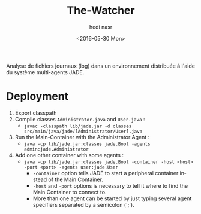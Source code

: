 #+OPTIONS: ':nil *:t -:t ::t <:t H:3 \n:nil ^:t arch:headline author:t c:nil
#+OPTIONS: creator:nil d:(not "LOGBOOK") date:t e:t email:nil f:t inline:t
#+OPTIONS: num:t p:nil pri:nil prop:nil stat:t tags:t tasks:t tex:t timestamp:t
#+OPTIONS: title:t toc:t todo:t |:t
#+TITLE: The-Watcher
#+DATE: <2016-05-30 Mon>
#+AUTHOR: hedi nasr
#+EMAIL: hedinasr@MacBook-Pro-de-hedi.local
#+LANGUAGE: en
#+SELECT_TAGS: export
#+EXCLUDE_TAGS: noexport
#+CREATOR: Emacs 24.5.1 (Org mode 8.3.4)

Analyse de fichiers journaux (log) dans un environnement distribuée à l'aide du système multi-agents JADE.

* Deployment
1. Export classpath
2. Compile classes ~Administrator.java~ and ~User.java~ :
   + ~javac -classpath lib/jade.jar -d classes src/main/java/jade/[Administrator/User].java~
3. Run the Main-Container with the Administrator Agent :
   + ~java -cp lib/jade.jar:classes jade.Boot -agents admin:jade.Administrator~
4. Add one other container with some agents :
   + ~java -cp lib/jade.jar:classes jade.Boot -container -host <host> -port <port> -agents user:jade.User~
     - ~-container~ option tells JADE to start a peripheral container instead of the Main Container.
     - ~-host~ and ~-port~ options is necessary to tell it where to find the Main Container to connect to.
     - More than one agent can be started by just typing several agent specifiers separated by a semicolon (';').
